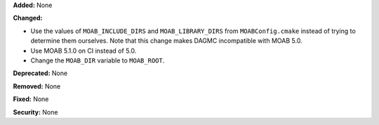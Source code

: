 **Added:** None

**Changed:**

* Use the values of ``MOAB_INCLUDE_DIRS`` and ``MOAB_LIBRARY_DIRS`` from
  ``MOABConfig.cmake`` instead of trying to determine them ourselves. Note that
  this change makes DAGMC incompatible with MOAB 5.0.
* Use MOAB 5.1.0 on CI instead of 5.0.
* Change the ``MOAB_DIR`` variable to ``MOAB_ROOT``.

**Deprecated:** None

**Removed:** None

**Fixed:** None

**Security:** None

